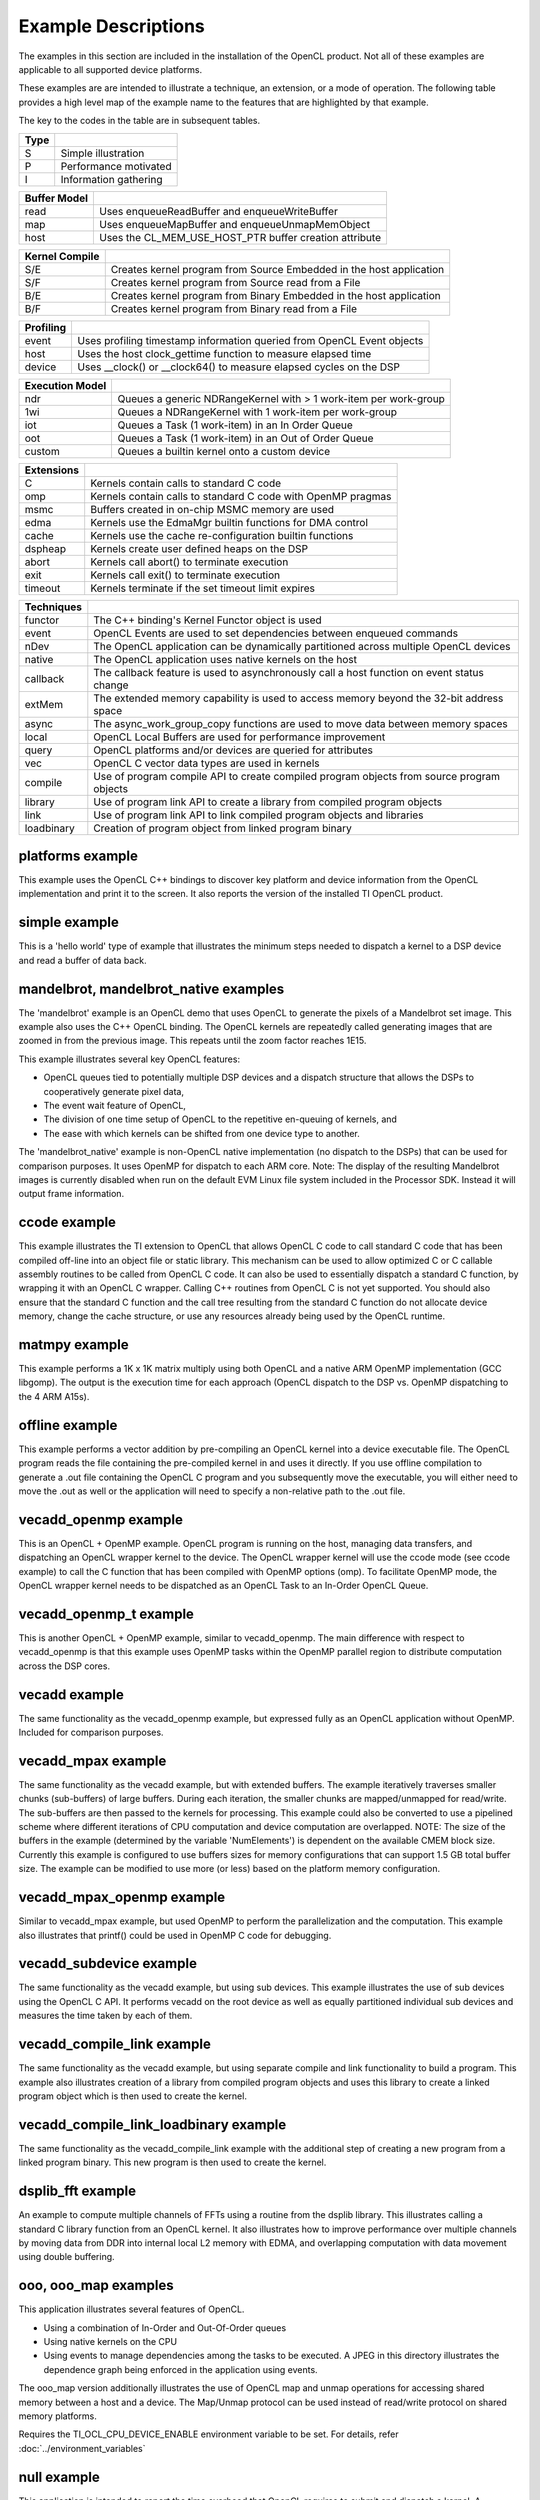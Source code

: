 ********************
Example Descriptions
********************

The examples in this section are included in the installation of the OpenCL
product.  Not all of these examples are applicable to all supported device
platforms.

These examples are are intended to illustrate a technique, an extension, or
a mode of operation.  The following table provides
a high level map of the example name to the features that are highlighted by
that example.

The key to the codes in the table are in subsequent tables.

================== ======= =============== ============== ============ ========= ========================= ==================
Name               Type    Execute Model   Kernel Compile Buffer Model Profiling Extensions                Techniques
================== ======= =============== ============== ============ ========= ========================= ==================
abort_exit         S       ndr,iot,oot     B/E            read                   abort,exit
ccode              S       1wi             S/F            read                   C
conv1d             P       ndr,1wi         B/E            map          host      C, edma                   async, local, query, vec
dgemm              P       iot             B/E            host         host      C, omp, msmc, edma, cache
dspheap            S       1wi             B/F                                   dspheap, msmc             functor
dsplib_fft         P       ndr,1wi         B/E            host         host      C
edmamgr            S       1wi             B/E            read                   C, edma
edmabw             I       iot             B/E            host                   C                         async
float_compute      S       ndr             B/F            host         host                                local, async, vec
mandelbrot         S       ndr             S/F            read         host                                nDev
matmpy             S       1wi             B/F            read         host      C, msmc                   nDev, async, local
null               I       iot             S/E                         host
offline            S       ndr             B/F            read         event                               vec
offline_embed      S       ndr             B/E            read         event                               vec
ooo                S       oot             S/E            read         host                                event, native
ooo_callback       S       oot             S/E            read         host                                event, callback
ooo_map            S       oot             S/E            map          host                                event, native
platforms          I                                      query
tidl               P       custom                         host         host
sgemm              P       1wi             B/E            map          host      C, msmc, edma, cache      local, vec
Simple             S       ndr             S/E            read                                             functor
timeout            S       ndr,iot,oot     B/E            read                   timeout
vecadd             S       ndr             S/E            host                                             vec
vecadd_mpax        S       ndr             S/E            map                                              extMem, query, vec
vecadd_openmp      S       iot             S/F            read         event     C, omp
vecadd_openmp_t    S       iot             S/F            read         event     C, omp
vecadd_subdevice   S       ndr             S/F            host         host                                vec
vecadd_compile_link   S    ndr             S/E            host         host                                vec, compile, link, library
vecadd_compile_link_loadbinary S ndr       B/E            host         host                                vec, compile, link, library, loadbinary
================== ======= =============== ============== ============ ========= ========================= ==================

======= =====================
Type
======= =====================
S       Simple illustration
P       Performance motivated
I       Information gathering
======= =====================

============ ======================================================
Buffer Model
============ ======================================================
read         Uses enqueueReadBuffer and enqueueWriteBuffer
map          Uses enqueueMapBuffer and enqueueUnmapMemObject
host         Uses the CL_MEM_USE_HOST_PTR buffer creation attribute
============ ======================================================

============== ===================================================================
Kernel Compile
============== ===================================================================
S/E            Creates kernel program from Source Embedded in the host application
S/F            Creates kernel program from Source read from a File
B/E            Creates kernel program from Binary Embedded in the host application
B/F            Creates kernel program from Binary read from a File
============== ===================================================================

========= ======================================================================
Profiling
========= ======================================================================
event     Uses profiling timestamp information queried from OpenCL Event objects
host      Uses the host clock_gettime function to measure elapsed time
device    Uses __clock() or __clock64() to measure elapsed cycles on the DSP
========= ======================================================================

=============== ================================================================
Execution Model
=============== ================================================================
ndr             Queues a generic NDRangeKernel with > 1 work-item per work-group
1wi             Queues a NDRangeKernel with 1 work-item per work-group
iot             Queues a Task (1 work-item) in an In Order Queue
oot             Queues a Task (1 work-item) in an Out of Order Queue
custom          Queues a builtin kernel onto a custom device
=============== ================================================================

========== ============================================================
Extensions
========== ============================================================
C          Kernels contain calls to standard C code
omp        Kernels contain calls to standard C code with OpenMP pragmas
msmc       Buffers created in on-chip MSMC memory are used
edma       Kernels use the EdmaMgr builtin functions for DMA control
cache      Kernels use the cache re-configuration builtin functions
dspheap    Kernels create user defined heaps on the DSP
abort      Kernels call abort() to terminate execution
exit       Kernels call exit() to terminate execution
timeout    Kernels terminate if the set timeout limit expires
========== ============================================================

========== ===========================================================================================
Techniques
========== ===========================================================================================
functor    The C++ binding's Kernel Functor object is used
event      OpenCL Events are used to set dependencies between enqueued commands
nDev       The OpenCL application can be dynamically partitioned across multiple OpenCL devices
native     The OpenCL application uses native kernels on the host
callback   The callback feature is used to asynchronously call a host function on event status change
extMem     The extended memory capability is used to access memory beyond the 32-bit address space
async      The async_work_group_copy functions are used to move data between memory spaces
local      OpenCL Local Buffers are used for performance improvement
query      OpenCL platforms and/or devices are queried for attributes
vec        OpenCL C vector data types are used in kernels
compile    Use of program compile API to create compiled program objects from source program objects
library    Use of program link API to create a library from compiled program objects
link       Use of program link API to link compiled program objects and libraries
loadbinary Creation of program object from linked program binary
========== ===========================================================================================


.. _platforms-example:

platforms example
====================

This example uses the OpenCL C++ bindings to discover key platform and device
information from the OpenCL implementation and print it to the screen.
It also reports the version of the installed TI OpenCL product.

.. _simple-example:

simple example
=================

This is a 'hello world' type of example that illustrates the minimum steps
needed to dispatch a kernel to a DSP device and read a buffer of data back.

.. _mandlebrot-example:

mandelbrot, mandelbrot_native examples
=======================================

The 'mandelbrot' example is an OpenCL demo that uses OpenCL to generate the
pixels of a Mandelbrot set image. This example also uses the C++ OpenCL
binding. The OpenCL kernels are repeatedly called generating images that are
zoomed in from the previous image. This repeats until the zoom factor reaches
1E15.

This example illustrates several key OpenCL features:

- OpenCL queues tied to potentially multiple DSP devices and a dispatch
  structure that allows the DSPs to cooperatively generate pixel data,
- The event wait feature of OpenCL,
- The division of one time setup of OpenCL to the repetitive en-queuing of
  kernels, and
- The ease with which kernels can be shifted from one device type to another.

The 'mandelbrot_native' example is non-OpenCL native implementation (no
dispatch to the DSPs) that can be used for comparison purposes. It uses OpenMP
for dispatch to each ARM core. Note: The display of the resulting
Mandelbrot images is currently disabled when run on the default EVM Linux
file system included in the Processor SDK. Instead it will output frame information.

.. _ccode-example:

ccode example
==============================

This example illustrates the TI extension to OpenCL that allows OpenCL C code
to call standard C code that has been compiled off-line into an object file or
static library. This mechanism can be used to allow optimized C or C callable
assembly routines to be called from OpenCL C code. It can also be used to
essentially dispatch a standard C function, by wrapping it with an OpenCL C
wrapper. Calling C++ routines from OpenCL C is not yet supported. You should
also ensure that the standard C function and the call tree resulting from the
standard C function do not allocate device memory, change the cache structure,
or use any resources already being used by the OpenCL runtime.

.. _matmpy-example:

matmpy example
==============================

This example performs a 1K x 1K matrix multiply using both OpenCL and a native
ARM OpenMP implementation (GCC libgomp). The output is the execution time for
each approach (OpenCL dispatch to the DSP vs. OpenMP dispatching to the 4 ARM
A15s).

.. _offline-example:

offline example
==============================

This example performs a vector addition by pre-compiling an OpenCL kernel into
a device executable file. The OpenCL program reads the file containing the
pre-compiled kernel in and uses it directly. If you use offline compilation to
generate a .out file containing the OpenCL C program and you subsequently move
the executable, you will either need to move the .out as well or the
application will need to specify a non-relative path to the .out file.

.. _vecadd_openmp-example:

vecadd_openmp example
==============================

This is an OpenCL + OpenMP example. OpenCL program is running on the host,
managing data transfers, and dispatching an OpenCL wrapper kernel to the
device. The OpenCL wrapper kernel will use the ccode mode (see ccode example)
to call the C function that has been compiled with OpenMP options (omp). To
facilitate OpenMP mode, the OpenCL wrapper kernel needs to be dispatched as an
OpenCL Task to an In-Order OpenCL Queue.

.. _vecadd_openmp_t-example:

vecadd_openmp_t example
========================

This is another OpenCL + OpenMP example, similar to vecadd_openmp. The main
difference with respect to vecadd_openmp is that this example uses OpenMP tasks
within the OpenMP parallel region to distribute computation across the DSP cores.

.. _vecadd-example:

vecadd example
================

The same functionality as the vecadd_openmp example, but expressed fully as an
OpenCL application without OpenMP. Included for comparison purposes.

.. _vecadd_mpax-example:

vecadd_mpax example
==========================

The same functionality as the vecadd example, but with extended buffers. The
example iteratively traverses smaller chunks (sub-buffers) of large buffers.
During each iteration, the smaller chunks are mapped/unmapped for read/write.
The sub-buffers are then passed to the kernels for processing. This example
could also be converted to use a pipelined scheme where different iterations of
CPU computation and device computation are overlapped. NOTE: The size of the
buffers in the example (determined by the variable 'NumElements') is dependent
on the available CMEM block size. Currently this example is configured to use
buffers sizes for memory configurations that can support 1.5 GB total buffer
size. The example can be modified to use more (or less) based on the platform
memory configuration.

.. _vecadd_mpax_openmp-example:

vecadd_mpax_openmp example
==========================

Similar to vecadd_mpax example, but used OpenMP to perform the parallelization
and the computation. This example also illustrates that printf() could be used
in OpenMP C code for debugging.

.. _vecadd_subdevice-example:

vecadd_subdevice example
========================

The same functionality as the vecadd example, but using sub devices. This
example illustrates the use of sub devices using the OpenCL C API. It performs
vecadd on the root device as well as equally partitioned individual sub devices
and measures the time taken by each of them.

.. _vecadd_compile_link-example:

vecadd_compile_link example
===========================

The same functionality as the vecadd example, but using separate compile and
link functionality to build a program. This example also illustrates creation
of a library from compiled program objects and uses this library to create
a linked program object which is then used to create the kernel.

.. _vecadd_compile_link_loadbinary-example:

vecadd_compile_link_loadbinary example
======================================

The same functionality as the vecadd_compile_link example with the additional
step of creating a new program from a linked program binary. This new program
is then used to create the kernel.

.. _dsplib_fft-example:

dsplib_fft example
===================

An example to compute multiple channels of FFTs using a routine from the
dsplib library. This illustrates calling a standard C library function from
an OpenCL kernel.  It also illustrates how to improve performance over
multiple channels by moving data from DDR into internal local L2 memory
with EDMA, and overlapping computation with data movement using double
buffering.

.. _ooo-examples:

ooo, ooo_map examples
=======================

This application illustrates several features of OpenCL.

- Using a combination of In-Order and Out-Of-Order queues
- Using native kernels on the CPU
- Using events to manage dependencies among the tasks to be executed. A JPEG in
  this directory illustrates the dependence graph being enforced in the
  application using events.

The ooo_map version additionally illustrates the use of OpenCL map and unmap
operations for accessing shared memory between a host and a device. The
Map/Unmap protocol can be used instead of read/write protocol on shared memory
platforms.

Requires the  TI_OCL_CPU_DEVICE_ENABLE environment variable to be set. For
details, refer :doc:`../environment_variables`

.. _null-example:

null example
===============

This application is intended to report the time overhead that OpenCL requires
to submit and dispatch a kernel. A null(empty) kernel is created and dispatched
so that the OpenCL profiling times queried from the OpenCL events reflects only
the OpenCL overhead necessary to submit and execute the kernel on the device.
This overhead is for the round-trip for a single kernel dispatch. In practice,
when multiple tasks are being enqueued, this overhead is pipelined with
execution and can approach zero.

.. _sgemm-example:

sgemm example
================

This example illustrates how to efficiently offload the CBLAS SGEMM routine
(single precision matrix multiply) to the DSPs using OpenCL. The results
obtained on the DSP are compared against a cblas_sgemm call on the ARM. The
example reports performance in GFlops for both DSP and ARM variants.

.. _dgemm-example:

dgemm example
===============

This example illustrates how to efficiently offload the CBLAS DGEMM routine
(double precision matrix multiply) to the DSPs using OpenCL. The results
obtained on the DSP are compared against a cblas_dgemm call on the ARM. The
example reports performance in GFlops for both DSP and ARM variants.

.. _conv1d-example:

conv1d example
===============

This example illustrates step by step how to optimize a 1D convolution
kernel applied to 2D data.  The results obtained on the DSP are compared
against the same computation performed on the ARM.  Optimization techniques
include software pipelining improvement, SIMDization, and asynchronous
data movement with double buffering into faster memory to overlap computation
with data movement.  Details can be found in
:doc:`../optimization/example_conv1d`.

.. note::

   The conv1d example is available in Processor SDK version >= 3.3.

.. _edmamgr-example:

edmamgr example
=================

This application illustrates how to use the edmamgr API to asynchronously move
data around the DSP memory hierarchy from OpenCL C kernels. The edmamgr.h
header file in this directory enumerates the APIs available from the edmamgr
package.

.. _edmabw-example:

edmabw example
=================

This application measures the average data transfer times between different
memory regions (DDR, MSMC, L2 SRAM) for a DSP core using EDMA operations via
the async_work_group_copy API. It also demonstrates the use of sub devices via
the C++ API and the __dsp_frequency() builtin function within the OpenCL C
kernel.

.. _dspheap-example:

dspheap example
=================
This application illustrates how to use the user defined heaps feature to allow
C code called from OpenCL C code to define custom and use custom heaps on the DSP
devices.  See :doc:`../memory/dsp-malloc-extension`

.. _abort_exit-example:

abort_exit example
==================
This example illustrates how to call abort() or exit() in kernel code
for early kernel termination, and how to check corresponding kernel
event status to determine if abort() or exit() has been called.
Two extended kernel event status are ``CL_ERROR_KERNEL_ABORT_TI`` and
``CL_ERROR_KERNEL_EXIT_TI``.
Note that these two functions can be called from either OpenCL C code
or standard C code.

.. note::
  The latest TI RTOS migrated to use newlib-nano and disabled C++
  exceptions (`see limitations of newlib-nano libc <http://processors.wiki.ti.com/index.php/SYS/BIOS_with_GCC_(CortexA)#What_are_the_limitations_of_newlib-nano_libc_compared_to_newlib_libc_.3F>`_).
  As a result, in OpenCL RTOS setup, this example won't run to full completion.
  OpenCL Linux is not affected.

.. _timeout-example:

timeout example
=================
This example illustrates how to query the OpenCL device queue properties
for timeout extension, how to create a command queue with timeout
property, how to set a timeout on a kernel, and how to query kernel
event status to determine if a timeout has occurred.  Details of timeout
extension can be found in :doc:`../extensions/kernel-timeout`.

.. note::
  The latest TI RTOS migrated to use newlib-nano and disabled C++
  exceptions (`see limitations of newlib-nano libc <http://processors.wiki.ti.com/index.php/SYS/BIOS_with_GCC_(CortexA)#What_are_the_limitations_of_newlib-nano_libc_compared_to_newlib_libc_.3F>`_).
  As a result, in OpenCL RTOS setup, this example won't run to full completion.
  OpenCL Linux is not affected.

.. note::

   The following examples are available only available on 66AK2x

   * mandelbrot, mandelbrot_native
   * vecadd_mpax, vecadd_mpax_openmp (not available on 66AK2G)
